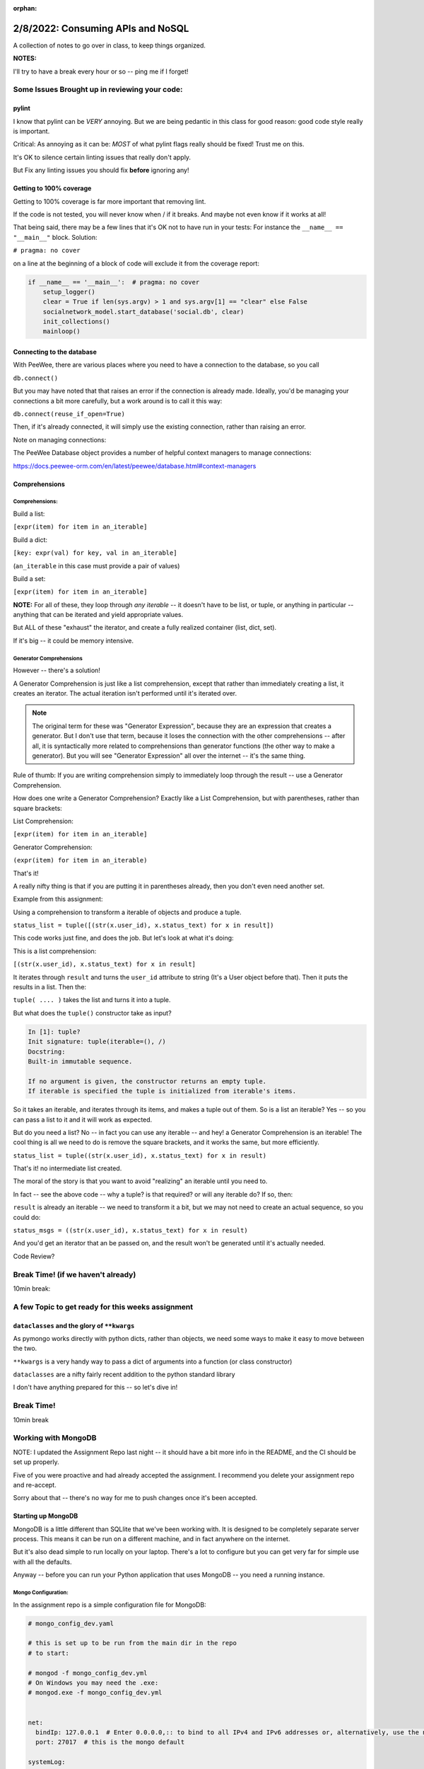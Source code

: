 :orphan:

.. _notes_lesson05:

##################################
2/8/2022: Consuming APIs and NoSQL
##################################


A collection of notes to go over in class, to keep things organized.

**NOTES:**

I'll try to have a break every hour or so -- ping me if I forget!

Some Issues Brought up in reviewing your code:
==============================================

pylint
------

I know that pylint can be *VERY* annoying. But we are being pedantic in this class for good reason: good code style really is important.

Critical: As annoying as it can be: *MOST* of what pylint flags really should be fixed! Trust me on this.

It's OK to silence certain linting issues that really don't apply.

But Fix any linting issues you should fix **before** ignoring any!


Getting to 100% coverage
------------------------

Getting to 100% coverage is far more important that removing lint.

If the code is not tested, you will never know when / if it breaks. And maybe not even know if it works at all!

That being said, there may be a few lines that it's OK not to have run in your tests: For instance the ``__name__ == "__main__"`` block. Solution:

``# pragma: no cover``

on a line at the beginning of a block of code will exclude it from the coverage report:

.. code-block:: python

    if __name__ == '__main__':  # pragma: no cover
        setup_logger()
        clear = True if len(sys.argv) > 1 and sys.argv[1] == "clear" else False
        socialnetwork_model.start_database('social.db', clear)
        init_collections()
        mainloop()


Connecting to the database
--------------------------

With PeeWee, there are various places where you need to have a connection to the database, so you call

``db.connect()``

But you may have noted that that raises an error if the connection is already made. Ideally, you'd be managing your connections a bit more carefully, but a work around is to call it this way:

``db.connect(reuse_if_open=True)``

Then, if it's already connected, it will simply use the existing connection, rather than raising an error.

Note on managing connections:

The PeeWee Database object provides a number of helpful context managers to manage connections:

https://docs.peewee-orm.com/en/latest/peewee/database.html#context-managers



Comprehensions
--------------


Comprehensions:
...............

Build a list:

``[expr(item) for item in an_iterable]``

Build a dict:

``[key: expr(val) for key, val in an_iterable]``

(``an_iterable`` in this case must provide a pair of values)

Build a set:

``[expr(item) for item in an_iterable]``

**NOTE:** For all of these, they loop through *any iterable* -- it doesn't have to be list, or tuple, or anything in particular -- anything that can be iterated and yield appropriate values.

But ALL of these "exhaust" the iterator, and create a fully realized container (list, dict, set).

If it's big -- it could be memory intensive.

Generator Comprehensions
........................

However -- there's a solution!

A Generator Comprehension is just like a list comprehension, except that rather than immediately creating a list, it creates an iterator. The actual iteration isn't performed until it's iterated over.

.. note:: The original term for these was "Generator Expression", because they are an expression that creates a generator. But I don't use that term, because it loses the connection with the other comprehensions -- after all, it is syntactically more related to comprehensions than generator functions (the other way to make a generator). But you will see "Generator Expression" all over the internet -- it's the same thing.

Rule of thumb: If you are writing comprehension simply to immediately loop through the result -- use a Generator Comprehension.

How does one write a Generator Comprehension? Exactly like a List Comprehension, but with parentheses, rather than square brackets:

List Comprehension:

``[expr(item) for item in an_iterable]``

Generator Comprehension:

``(expr(item) for item in an_iterable)``

That's it!

A really nifty thing is that if you are putting it in parentheses already, then you don't even need another set.

Example from this assignment:

Using a comprehension to transform a iterable of objects and produce a tuple.

``status_list = tuple([(str(x.user_id), x.status_text) for x in result])``

This code works just fine, and does the job. But let's look at what it's doing:

This is a list comprehension:

``[(str(x.user_id), x.status_text) for x in result]``

It iterates through ``result`` and turns the ``user_id`` attribute to string (It's a User object before that). Then it puts the results in a list. Then the:

``tuple( .... )`` takes the list and turns it into a tuple.

But what does the ``tuple()`` constructor take as input?

.. code-block:: ipython

    In [1]: tuple?
    Init signature: tuple(iterable=(), /)
    Docstring:
    Built-in immutable sequence.

    If no argument is given, the constructor returns an empty tuple.
    If iterable is specified the tuple is initialized from iterable's items.

So it takes an iterable, and iterates through its items, and makes a tuple out of them. So is a list an iterable? Yes -- so you can pass a list to it and it will work as expected.

But do you need a list? No -- in fact you can use any iterable -- and hey! a Generator Comprehension is an iterable! The cool thing is all we need to do is remove the square brackets, and it works the same, but more efficiently.

``status_list = tuple((str(x.user_id), x.status_text) for x in result)``

That's it! no intermediate list created.

The moral of the story is that you want to avoid "realizing" an iterable until you need to.

In fact -- see the above code -- why a tuple? is that required? or will any iterable do? If so, then:

``result`` is already an iterable -- we need to transform it a bit, but we may not need to create an actual sequence, so you could do:

``status_msgs = ((str(x.user_id), x.status_text) for x in result)``

And you'd get an iterator that an be passed on, and the result won't be generated until it's actually needed.

Code Review?



Break Time! (if we haven't already)
===================================

10min break:

A few Topic to get ready for this weeks assignment
==================================================


``dataclasses`` and the glory of ``**kwargs``
---------------------------------------------

As pymongo works directly with python dicts, rather than objects, we need some ways to make it easy to move between the two.

``**kwargs`` is a very handy way to pass a dict of arguments into a function (or class constructor)

``dataclasses`` are a nifty fairly recent addition to the python standard library

I don't have anything prepared for this -- so let's dive in!



Break Time!
===========

10min break

Working with MongoDB
====================

NOTE: I updated the Assignment Repo last night -- it should have a bit more info in the README, and the CI should be set up properly.

Five of you were proactive and had already accepted the assignment. I recommend you delete your assignment repo and re-accept.

Sorry about that -- there's no way for me to push changes once it's been accepted.



Starting up MongoDB
-------------------

MongoDB is a little different than SQLlite that we've been working with. It is designed to be completely separate server process. This means it can be run on a different machine, and in fact anywhere on the internet.

But it's also dead simple to run locally on your laptop. There's a lot to configure but you can get very far for simple use with all the defaults.

Anyway -- before you can run your Python application that uses MongoDB -- you need a running instance.

Mongo Configuration:
....................

In the assignment repo is a simple configuration file for MongoDB:

.. code-block:: yaml

    # mongo_config_dev.yaml

    # this is set up to be run from the main dir in the repo
    # to start:

    # mongod -f mongo_config_dev.yml
    # On Windows you may need the .exe:
    # mongod.exe -f mongo_config_dev.yml


    net:
      bindIp: 127.0.0.1  # Enter 0.0.0.0,:: to bind to all IPv4 and IPv6 addresses or, alternatively, use the net.bindIpAll setting.
      port: 27017  # this is the mongo default

    systemLog:
      destination: file
      path: "./mongo_files/mongod.log"
      logAppend: false

    storage:
       dbPath: "./mongo_files"
       journal:
         enabled: true

This is mostly defaults, but a few notes:

Whereas SQLlite stored everything in a single file, Mongo needs a bunch of files, and they need to go somewhere. in this case, they will go in the ``mongo_files`` dir. (on my computer the default is a system dir I can't write to).

The other thing to note is the port number: The way to have multiple network services on the same computer is that each one gets a unique port number. 27017 is the default for MongoDB -- but it's better to specify it. (which means you should specify it in your code, too!)

NOTE: don't change this configuration -- the CI is expecting it to be there!

Starting MongoDB
----------------

The command is:

``mongod -f mongo_config_dev.yml``

Which means: "Start the mongo daemon, and use this file to get configuration"

You will want to run this in the same dir as the project (so it can find the mongo_files dir). You will need to do that in a separate terminal, as it will keep running.

Once that's running, you can run your Python application, tests, etc.


Using Mongo in your code:
-------------------------

Similar to with PeeWee, **it's a really good idea** to have the database start up code in one place, in a function you can call from various locations.

Let's take a look at a complete example. It can be found in the class repo at:

``Examples/lesson05/pymongo_example``

Do a ``git pull`` !








